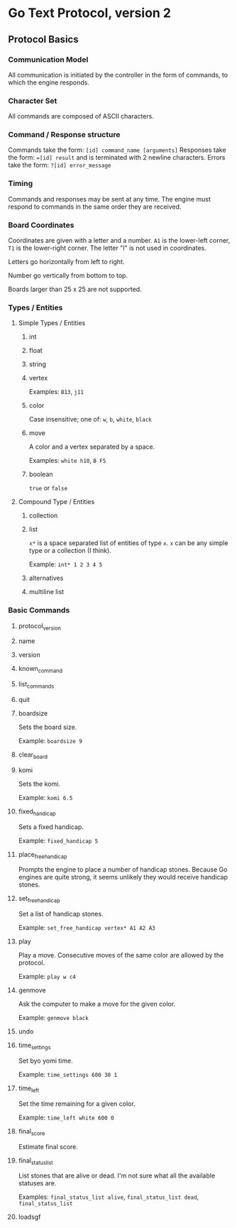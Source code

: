 * Go Text Protocol, version 2
** Protocol Basics
*** Communication Model
All communication is initiated by the controller in the form of commands, to which the engine responds.
*** Character Set
All commands are composed of ASCII characters.
*** Command / Response structure
Commands take the form: ~[id] command_name [arguments]~
Responses take the form: ~=[id] result~ and is terminated with 2 newline characters.
Errors take the form: ~?[id] error_message~
*** Timing
Commands and responses may be sent at any time. The engine must respond to commands in the same order they are received.
*** Board Coordinates
Coordinates are given with a letter and a number. ~A1~ is the lower-left corner, ~T1~ is the lower-right corner. The letter "I" is not used in coordinates.

Letters go horizontally from left to right.

Number go vertically from bottom to top.

Boards larger than 25 x 25 are not supported.
*** Types / Entities
**** Simple Types / Entities
***** int
***** float
***** string
***** vertex
Examples: ~B13~, ~j11~
***** color
Case insensitive; one of: ~w~, ~b~, ~white~, ~black~
***** move
A color and a vertex separated by a space.

Examples: ~white h10~, ~B F5~
***** boolean
~true~ or ~false~
**** Compound Type / Entities
***** collection
***** list
~x*~ is a space separated list of entities of type ~x~. ~x~ can be any simple type or a collection (I think).

Example: ~int* 1 2 3 4 5~
***** alternatives
***** multiline list
*** Basic Commands
**** protocol_version
**** name
**** version
**** known_command
**** list_commands
**** quit
**** boardsize
Sets the board size.

Example: ~boardsize 9~
**** clear_board
**** komi
Sets the komi.

Example: ~komi 6.5~
**** fixed_handicap
Sets a fixed handicap.

Example: ~fixed_handicap 5~
**** place_free_handicap
Prompts the engine to place a number of handicap stones. Because Go engines are quite strong, it seems unlikely they would receive handicap stones.
**** set_free_handicap
Set a list of handicap stones.

Example: ~set_free_handicap vertex* A1 A2 A3~
**** play
Play a move. Consecutive moves of the same color are allowed by the protocol.

Example: ~play w c4~
**** genmove
Ask the computer to make a move for the given color.

Example: ~genmove black~
**** undo
**** time_settings
Set byo yomi time.

Example: ~time_settings 600 30 1~
**** time_left
Set the time remaining for a given color.

Example: ~time_left white 600 0~
**** final_score
Estimate final score.
**** final_status_list
List stones that are alive or dead. I'm not sure what all the available statuses are.

Examples: ~final_status_list alive~, ~final_status_list dead~, ~final_status_list~
**** loadsgf

